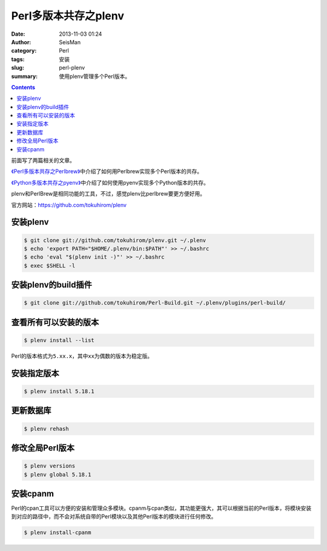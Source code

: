 Perl多版本共存之plenv
#####################

:date: 2013-11-03 01:24
:author: SeisMan
:category: Perl
:tags: 安装
:slug: perl-plenv
:summary: 使用plenv管理多个Perl版本。

.. contents::

前面写了两篇相关的文章。

`《Perl多版本共存之Perlbrew》`_\ 中介绍了如何用Perlbrew实现多个Perl版本的共存。

`《Python多版本共存之pyenv》`_\ 中介绍了如何使用pyenv实现多个Python版本的共存。

plenv和PerlBrew是相同功能的工具，不过，感觉plenv比perlbrew要更方便好用。

官方网站：\ `https://github.com/tokuhirom/plenv`_

安装plenv
=========

.. code-block:: bash

 $ git clone git://github.com/tokuhirom/plenv.git ~/.plenv
 $ echo 'export PATH="$HOME/.plenv/bin:$PATH"' >> ~/.bashrc
 $ echo 'eval "$(plenv init -)"' >> ~/.bashrc
 $ exec $SHELL -l

安装plenv的build插件
====================

.. code-block:: bash

 $ git clone git://github.com/tokuhirom/Perl-Build.git ~/.plenv/plugins/perl-build/

查看所有可以安装的版本
======================

.. code-block:: bash

 $ plenv install --list

Perl的版本格式为\ ``5.xx.x``\ ，其中\ ``xx``\ 为偶数的版本为稳定版。

安装指定版本
============

.. code-block:: bash

 $ plenv install 5.18.1

更新数据库
==========

.. code-block:: bash

 $ plenv rehash

修改全局Perl版本
================

.. code-block:: bash

 $ plenv versions
 $ plenv global 5.18.1

安装cpanm
==========
Perl的cpan工具可以方便的安装和管理众多模块。cpanm与cpan类似，其功能更强大，其可以根据当前的Perl版本，将模块安装到对应的路径中，而不会对系统自带的Perl模块以及其他Perl版本的模块进行任何修改。

.. code-block:: bash

 $ plenv install-cpanm

.. _《Perl多版本共存之Perlbrew》: http://seisman.info/perlbrew-for-multiple-versions-of-perl.html
.. _《Python多版本共存之pyenv》: http://seisman.info/python-pyenv.html
.. _`https://github.com/tokuhirom/plenv`: https://github.com/tokuhirom/plenv
